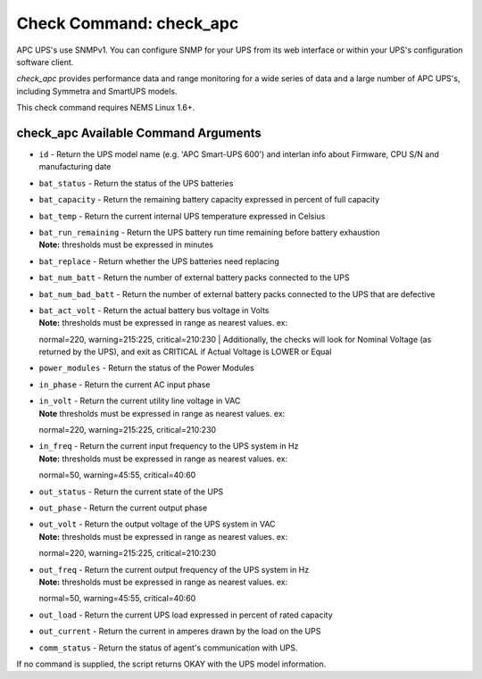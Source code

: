 Check Command: check_apc
========================

APC UPS's use SNMPv1. You can configure SNMP for your UPS from its web
interface or within your UPS's configuration software client.

*check_apc* provides performance data and range monitoring for a wide
series of data and a large number of APC UPS's, including Symmetra and
SmartUPS models.

This check command requires NEMS Linux 1.6+.

check_apc Available Command Arguments
-------------------------------------

- ``id`` - Return the UPS model name (e.g. 'APC Smart-UPS 600') and interlan info
  about Firmware, CPU S/N and manufacturing date
- ``bat_status`` - Return the status of the UPS batteries
- ``bat_capacity`` - Return the remaining battery capacity expressed in percent of full
  capacity
- ``bat_temp`` - Return the current internal UPS temperature expressed in Celsius
- | ``bat_run_remaining`` - Return the UPS battery run time remaining before battery exhaustion
  | **Note:** thresholds must be expressed in minutes
- ``bat_replace`` - Return whether the UPS batteries need replacing
- ``bat_num_batt`` - Return the number of external battery packs connected to the UPS
- ``bat_num_bad_batt`` - Return the number of external battery packs connected to the UPS that
  are defective
- | ``bat_act_volt`` - Return the actual battery bus voltage in Volts
  | **Note:** thresholds must be expressed in range as nearest values. ex:
  normal=220, warning=215:225, critical=210:230
  | Additionally, the checks will look for Nominal Voltage (as returned
  by the UPS), and exit as CRITICAL if Actual Voltage is LOWER or Equal
- ``power_modules`` - Return the status of the Power Modules
- ``in_phase`` - Return the current AC input phase
- | ``in_volt`` - Return the current utility line voltage in VAC
  | **Note** thresholds must be expressed in range as nearest values. ex:
  normal=220, warning=215:225, critical=210:230
- | ``in_freq`` - Return the current input frequency to the UPS system in Hz
  | **Note:** thresholds must be expressed in range as nearest values. ex:
  normal=50, warning=45:55, critical=40:60
- ``out_status`` - Return the current state of the UPS
- ``out_phase`` - Return the current output phase
- | ``out_volt`` - Return the output voltage of the UPS system in VAC
  | **Note:** thresholds must be expressed in range as nearest values. ex:
  normal=220, warning=215:225, critical=210:230
- | ``out_freq`` - Return the current output frequency of the UPS system in Hz
  | **Note:** thresholds must be expressed in range as nearest values. ex:
  normal=50, warning=45:55, critical=40:60
- ``out_load`` - Return the current UPS load expressed in percent of rated capacity
- ``out_current`` - Return the current in amperes drawn by the load on the UPS
- ``comm_status`` - Return the status of agent's communication with UPS.

If no command is supplied, the script returns OKAY with the UPS model
information.

